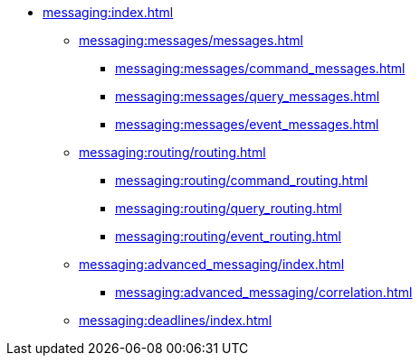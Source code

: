 * xref:messaging:index.adoc[]
** xref:messaging:messages/messages.adoc[]
*** xref:messaging:messages/command_messages.adoc[]
*** xref:messaging:messages/query_messages.adoc[]
*** xref:messaging:messages/event_messages.adoc[]
** xref:messaging:routing/routing.adoc[]
*** xref:messaging:routing/command_routing.adoc[]
*** xref:messaging:routing/query_routing.adoc[]
*** xref:messaging:routing/event_routing.adoc[]
** xref:messaging:advanced_messaging/index.adoc[]
*** xref:messaging:advanced_messaging/correlation.adoc[]
** xref:messaging:deadlines/index.adoc[]
// *** Serialization
// *** Interception
// *** Deadlines
// *** Scheduling
